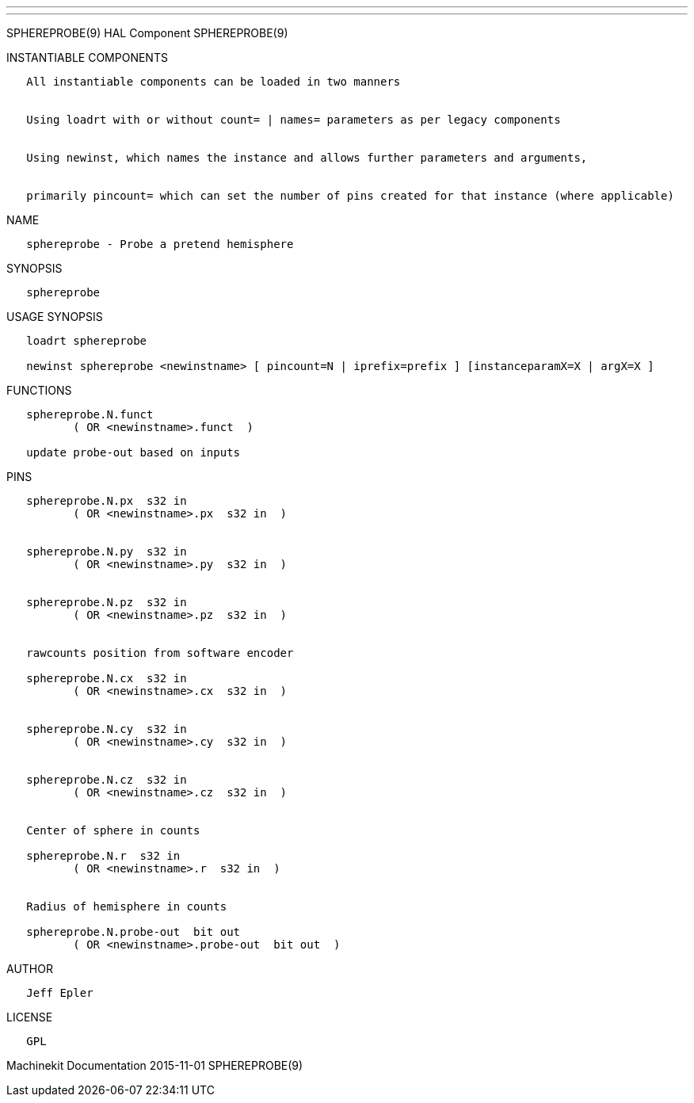 ---
---

:skip-front-matter:
SPHEREPROBE(9) HAL Component SPHEREPROBE(9)

INSTANTIABLE COMPONENTS

----------------------------------------------------------------------------------------------------
   All instantiable components can be loaded in two manners


   Using loadrt with or without count= | names= parameters as per legacy components


   Using newinst, which names the instance and allows further parameters and arguments,


   primarily pincount= which can set the number of pins created for that instance (where applicable)
----------------------------------------------------------------------------------------------------

NAME

-------------------------------------------
   sphereprobe - Probe a pretend hemisphere
-------------------------------------------

SYNOPSIS

--------------
   sphereprobe
--------------

USAGE SYNOPSIS

-------------------------------------------------------------------------------------------------
   loadrt sphereprobe

   newinst sphereprobe <newinstname> [ pincount=N | iprefix=prefix ] [instanceparamX=X | argX=X ]
-------------------------------------------------------------------------------------------------

FUNCTIONS

-------------------------------------
   sphereprobe.N.funct
          ( OR <newinstname>.funct  )

   update probe-out based on inputs
-------------------------------------

PINS

--------------------------------------------------
   sphereprobe.N.px  s32 in
          ( OR <newinstname>.px  s32 in  )


   sphereprobe.N.py  s32 in
          ( OR <newinstname>.py  s32 in  )


   sphereprobe.N.pz  s32 in
          ( OR <newinstname>.pz  s32 in  )


   rawcounts position from software encoder

   sphereprobe.N.cx  s32 in
          ( OR <newinstname>.cx  s32 in  )


   sphereprobe.N.cy  s32 in
          ( OR <newinstname>.cy  s32 in  )


   sphereprobe.N.cz  s32 in
          ( OR <newinstname>.cz  s32 in  )


   Center of sphere in counts

   sphereprobe.N.r  s32 in
          ( OR <newinstname>.r  s32 in  )


   Radius of hemisphere in counts

   sphereprobe.N.probe-out  bit out
          ( OR <newinstname>.probe-out  bit out  )
--------------------------------------------------

AUTHOR

-------------
   Jeff Epler
-------------

LICENSE

------
   GPL
------

Machinekit Documentation 2015-11-01 SPHEREPROBE(9)
